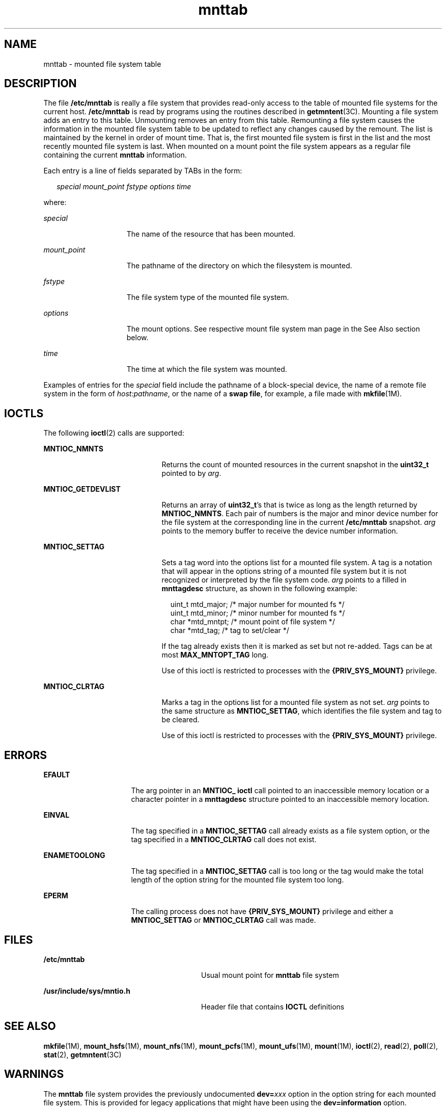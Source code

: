 '\" te
.\" Copyright (c) 2003, 2010, Oracle and/or its affiliates. All rights reserved.
.\" Copyright 1989 AT&T
.TH mnttab 4 "13 Sep 2010" "SunOS 5.11" "File Formats"
.SH NAME
mnttab \- mounted file system table
.SH DESCRIPTION
.sp
.LP
The file \fB/etc/mnttab\fR is really a file system that provides read-only access to the table of mounted file systems for the current host. \fB/etc/mnttab\fR is read by programs using the routines described in \fBgetmntent\fR(3C). Mounting a file system adds an entry to this table. Unmounting removes an entry from this table. Remounting a file system causes the information in the mounted file system table to be updated to reflect any changes caused by the remount. The list is maintained by the kernel in order of mount time. That is, the first mounted file system is first in the list and the most recently mounted file system is last. When mounted on a mount point the file system appears as a regular file containing the current \fBmnttab\fR information.
.sp
.LP
Each entry is a line of fields separated by TABs in the form:
.sp
.in +2
.nf
\fIspecial   mount_point   fstype   options   time\fR
.fi
.in -2

.sp
.LP
where:
.sp
.ne 2
.mk
.na
\fB\fIspecial\fR\fR
.ad
.RS 15n
.rt  
The name of the resource that has been mounted.
.RE

.sp
.ne 2
.mk
.na
\fB\fImount_point\fR\fR
.ad
.RS 15n
.rt  
The pathname of the directory on which the filesystem is mounted.
.RE

.sp
.ne 2
.mk
.na
\fB\fIfstype\fR\fR
.ad
.RS 15n
.rt  
The file system type of the mounted file system.
.RE

.sp
.ne 2
.mk
.na
\fB\fIoptions\fR\fR
.ad
.RS 15n
.rt  
The mount options. See respective mount file system man page in the See Also section below.
.RE

.sp
.ne 2
.mk
.na
\fB\fItime\fR\fR
.ad
.RS 15n
.rt  
The time at which the file system was mounted.
.RE

.sp
.LP
Examples of entries for the \fIspecial\fR field include the pathname of a block-special device, the name of a remote file system in the form of \fIhost:pathname\fR, or the name of a \fBswap file\fR, for example, a file made with \fBmkfile\fR(1M). 
.SH IOCTLS
.sp
.LP
The following \fBioctl\fR(2) calls are supported: 
.sp
.ne 2
.mk
.na
\fB\fBMNTIOC_NMNTS\fR\fR
.ad
.RS 21n
.rt  
Returns the count of mounted resources in the current snapshot in the \fBuint32_t\fR pointed to by \fIarg\fR.
.RE

.sp
.ne 2
.mk
.na
\fB\fBMNTIOC_GETDEVLIST\fR\fR
.ad
.RS 21n
.rt  
Returns an array of \fBuint32_t\fR's that is twice as long as the length returned by \fBMNTIOC_NMNTS\fR. Each pair of numbers is the major and minor device number for the file system at the corresponding line in the current \fB/etc/mnttab\fR snapshot. \fIarg\fR points to the memory buffer to receive the device number information.
.RE

.sp
.ne 2
.mk
.na
\fB\fBMNTIOC_SETTAG\fR\fR
.ad
.RS 21n
.rt  
Sets a tag word into the options list for a mounted file system. A tag is a notation that will appear in the options string of a mounted file system but it is not recognized or interpreted by the file system code. \fIarg\fR points to a filled in \fBmnttagdesc\fR structure, as shown in the following example:
.sp
.in +2
.nf
uint_t  mtd_major;  /* major number for mounted fs */
uint_t  mtd_minor;  /* minor number for mounted fs */
char    *mtd_mntpt; /* mount point of file system */
char    *mtd_tag;   /* tag to set/clear */
.fi
.in -2

If the tag already exists then it is marked as set but not re-added. Tags can be at most \fBMAX_MNTOPT_TAG\fR long.
.sp
Use of this ioctl is restricted to processes with the \fB{PRIV_SYS_MOUNT}\fR privilege.
.RE

.sp
.ne 2
.mk
.na
\fB\fBMNTIOC_CLRTAG\fR\fR
.ad
.RS 21n
.rt  
Marks a tag in the options list for a mounted file system as not set. \fIarg\fR points to the same structure as \fBMNTIOC_SETTAG\fR, which identifies the file system and tag to be cleared.
.sp
Use of this ioctl is restricted to processes with the \fB{PRIV_SYS_MOUNT}\fR privilege.
.RE

.SH ERRORS
.sp
.ne 2
.mk
.na
\fB\fBEFAULT\fR\fR
.ad
.RS 16n
.rt  
The arg pointer in an \fBMNTIOC_ ioctl\fR call pointed to an inaccessible memory location or a character pointer in a \fBmnttagdesc\fR structure pointed to an inaccessible memory location.
.RE

.sp
.ne 2
.mk
.na
\fB\fBEINVAL\fR\fR
.ad
.RS 16n
.rt  
The tag specified in a \fBMNTIOC_SETTAG\fR call already exists as a file system option, or the tag specified in a \fBMNTIOC_CLRTAG\fR call does not exist.
.RE

.sp
.ne 2
.mk
.na
\fB\fBENAMETOOLONG\fR\fR
.ad
.RS 16n
.rt  
The tag specified in a \fBMNTIOC_SETTAG\fR call is too long or the tag would make the total length of the option string for the mounted file system too long.
.RE

.sp
.ne 2
.mk
.na
\fB\fBEPERM\fR\fR
.ad
.RS 16n
.rt  
The calling process does not have \fB{PRIV_SYS_MOUNT}\fR privilege and either a \fBMNTIOC_SETTAG\fR or \fBMNTIOC_CLRTAG\fR call was made. 
.RE

.SH FILES
.sp
.ne 2
.mk
.na
\fB\fB/etc/mnttab\fR\fR
.ad
.RS 28n
.rt  
Usual mount point for \fBmnttab\fR file system
.RE

.sp
.ne 2
.mk
.na
\fB\fB/usr/include/sys/mntio.h\fR\fR
.ad
.RS 28n
.rt  
Header file that contains \fBIOCTL\fR definitions
.RE

.SH SEE ALSO
.sp
.LP
\fBmkfile\fR(1M), \fBmount_hsfs\fR(1M), \fBmount_nfs\fR(1M), \fBmount_pcfs\fR(1M), \fBmount_ufs\fR(1M), \fBmount\fR(1M), \fBioctl\fR(2), \fBread\fR(2), \fBpoll\fR(2), \fBstat\fR(2), \fBgetmntent\fR(3C)
.SH WARNINGS
.sp
.LP
The \fBmnttab\fR file system provides the previously undocumented \fBdev=\fR\fIxxx\fR option in the option string for each mounted file system. This is provided for legacy applications that might have been using the \fBdev=information\fR option.
.sp
.LP
Using \fBdev=\fR\fIoption\fR in applications is strongly discouraged. The device number string represents a 32-bit quantity and might not contain correct information in 64-bit environments.
.sp
.LP
Applications requiring device number information for mounted file systems should use the \fBgetextmntent\fR(3C) interface, which functions properly in either 32- or 64-bit environments.
.SH NOTES
.sp
.LP
The snapshot of the \fBmnttab\fR information is taken any time a \fBread\fR(2) is performed at offset \fB0\fR (the beginning) of the \fBmnttab\fR file. The file modification time returned by \fBstat\fR(2) for the \fBmnttab\fR file is the time of the last change to mounted file system information. A \fBpoll\fR(2) system call requesting a \fBPOLLRDBAND\fR event can be used to block and wait for the system's mounted file system information to be different from the most recent snapshot since the \fBmnttab\fR file was opened.
